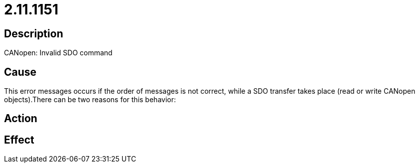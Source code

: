 = 2.11.1151
:imagesdir: img

== Description
CANopen: Invalid SDO command

== Cause
This error messages occurs if the order of messages is not correct, while a SDO transfer takes place (read or write CANopen objects).There can be two reasons for this behavior:

== Action
 

== Effect
 

